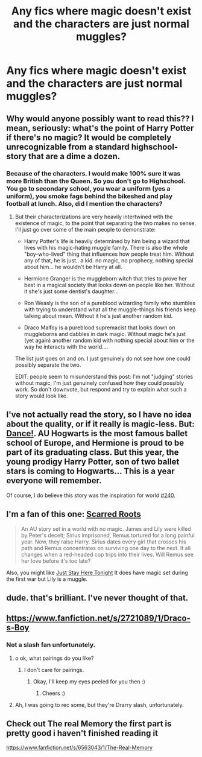 #+TITLE: Any fics where magic doesn't exist and the characters are just normal muggles?

* Any fics where magic doesn't exist and the characters are just normal muggles?
:PROPERTIES:
:Author: shaun056
:Score: 4
:DateUnix: 1391881354.0
:DateShort: 2014-Feb-08
:END:

** Why would anyone possibly want to read this?? I mean, seriously: what's the point of Harry Potter if there's no magic? It would be completely unrecognizable from a standard highschool-story that are a dime a dozen.
:PROPERTIES:
:Author: Frix
:Score: 2
:DateUnix: 1392117236.0
:DateShort: 2014-Feb-11
:END:

*** [[http://i.imgur.com/NvAEWKH.jpg]]
:PROPERTIES:
:Author: Notosk
:Score: 2
:DateUnix: 1392126694.0
:DateShort: 2014-Feb-11
:END:


*** Because of the characters. I would make 100% sure it was more British than the Queen. So you don't go to Highschool. You go to secondary school, you wear a uniform (yes a uniform), you smoke fags behind the bikeshed and play football at lunch. Also, did I mention the characters?
:PROPERTIES:
:Author: shaun056
:Score: 1
:DateUnix: 1392118465.0
:DateShort: 2014-Feb-11
:END:

**** But their characterizations are very heavily intertwined with the existence of magic, to the point that separating the two makes no sense. I'll just go over some of the main people to demonstrate:

- Harry Potter's life is heavily determined by him being a wizard that lives with his magic-hating muggle family. There is also the whole "boy-who-lived" thing that influences how people treat him. Without any of that, he is just.. a kid. no magic, no prophecy, nothing special about him... he wouldn't be Harry at all.

- Hermione Granger is the muggleborn witch that tries to prove her best in a magical society that looks down on people like her. Without it she's just some dentist's daughter...

- Ron Weasly is the son of a pureblood wizarding family who stumbles with trying to understand what all the muggle-things his friends keep talking about mean. Without it he's just another random kid.

- Draco Malfoy is a pureblood supremacist that looks down on muggleborns and dabbles in dark magic. Without magic he's just (yet again) another random kid with nothing special about him or the way he interacts with the world....

The list just goes on and on. I just genuinely do not see how one could possibly separate the two.

EDIT: people seem to misunderstand this post: I'm not "judging" stories without magic, I'm just genuinely confused how they could possibly work. So don't downvote, but respond and try to explain what such a story would look like.
:PROPERTIES:
:Author: Frix
:Score: 1
:DateUnix: 1392131627.0
:DateShort: 2014-Feb-11
:END:


** I've not actually read the story, so I have no idea about the quality, or if it really is magic-less. But: [[https://www.fanfiction.net/s/1497453/1/Dance][Dance!]]. AU Hogwarts is the most famous ballet school of Europe, and Hermione is proud to be part of its graduating class. But this year, the young prodigy Harry Potter, son of two ballet stars is coming to Hogwarts... This is a year everyone will remember.

Of course, I do believe this story was the inspiration for world [[https://www.fanfiction.net/s/2829366/2/Dimension-Hopping-for-Beginners][#240]].
:PROPERTIES:
:Author: ryanvdb
:Score: 1
:DateUnix: 1392138878.0
:DateShort: 2014-Feb-11
:END:


** I'm a fan of this one: [[https://www.fanfiction.net/s/9185028/1/Scarred-Roots][Scarred Roots]]

#+begin_quote
  An AU story set in a world with no magic. James and Lily were killed by Peter's deceit; Sirius imprisoned, Remus tortured for a long painful year. Now, they raise Harry. Sirius dates every girl that crosses his path and Remus concentrates on surviving one day to the next. It all changes when a red-headed cop trips into their lives. Will Remus see her love before it's too late?
#+end_quote

Also, you might like [[https://www.fanfiction.net/s/9506432/1/Just-Stay-Here-Tonight][Just Stay Here Tonight]] It does have magic set during the first war but Lily is a muggle.
:PROPERTIES:
:Score: 1
:DateUnix: 1392269613.0
:DateShort: 2014-Feb-13
:END:


** dude. that's brilliant. I've never thought of that.
:PROPERTIES:
:Author: AmillyCalais
:Score: 1
:DateUnix: 1391888938.0
:DateShort: 2014-Feb-08
:END:


** [[https://www.fanfiction.net/s/2721089/1/Draco-s-Boy]]
:PROPERTIES:
:Author: grace644
:Score: 1
:DateUnix: 1391889631.0
:DateShort: 2014-Feb-08
:END:

*** Not a slash fan unfortunately.
:PROPERTIES:
:Author: shaun056
:Score: 2
:DateUnix: 1391890360.0
:DateShort: 2014-Feb-08
:END:

**** o ok, what pairings do you like?
:PROPERTIES:
:Author: grace644
:Score: 1
:DateUnix: 1391890453.0
:DateShort: 2014-Feb-08
:END:

***** I don't care for pairings.
:PROPERTIES:
:Author: shaun056
:Score: 1
:DateUnix: 1391890591.0
:DateShort: 2014-Feb-08
:END:

****** Okay, I'll keep my eyes peeled for you then :)
:PROPERTIES:
:Author: grace644
:Score: 1
:DateUnix: 1391890850.0
:DateShort: 2014-Feb-08
:END:

******* Cheers :)
:PROPERTIES:
:Author: shaun056
:Score: 0
:DateUnix: 1391891030.0
:DateShort: 2014-Feb-08
:END:


**** Ah, I was going to rec some, but they're Drarry slash, unfortunately.
:PROPERTIES:
:Author: apple_crumble1
:Score: 1
:DateUnix: 1391926005.0
:DateShort: 2014-Feb-09
:END:


** Check out The real Memory the first part is pretty good i haven't finished reading it

[[https://www.fanfiction.net/s/6563043/1/The-Real-Memory]]
:PROPERTIES:
:Author: Notosk
:Score: 0
:DateUnix: 1392126560.0
:DateShort: 2014-Feb-11
:END:

